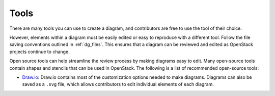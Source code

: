 .. _dg_tools:

=====
Tools
=====

There are many tools you can use to create a diagram,
and contributors are free to use the tool of their choice.

However, elements within a diagram must be easily edited or
easy to reproduce with a different tool. Follow the file saving
conventions outlined in :ref:`dg_files`.
This ensures that a diagram can be reviewed and edited as OpenStack
projects continue to change.

Open source tools can help streamline the review process by making
diagrams easy to edit. Many open-source tools contain shapes and
stencils that can be used in OpenStack. The following is a list of
recommended open-source tools:

* `Draw.io <https://www.draw.io/>`_: Draw.io contains most of the
  customization options needed to make diagrams. Diagrams can also
  be saved as a ``.svg`` file, which allows contributors to edit
  individual elements of each diagram.

.. I have left this space for other contributors to recommend
   any other open source diagram tools.
